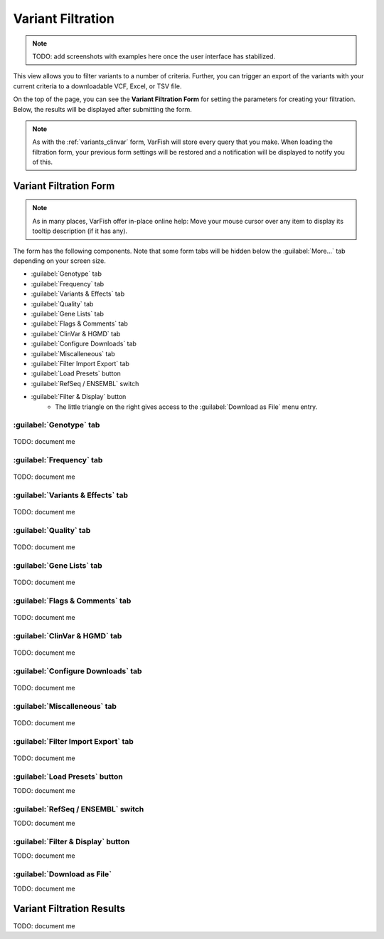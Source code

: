 .. _variants_filtration:

==================
Variant Filtration
==================

.. note::

    TODO: add screenshots with examples here once the user interface has stabilized.

This view allows you to filter variants to a number of criteria.
Further, you can trigger an export of the variants with your current criteria to a downloadable VCF, Excel, or TSV file.

On the top of the page, you can see the **Variant Filtration Form** for setting the parameters for creating your filtration.
Below, the results will be displayed after submitting the form.

.. note::

    As with the :ref:`variants_clinvar` form, VarFish will store every query that you make.
    When loading the filtration form, your previous form settings will be restored and a notification will be displayed to notify you of this.

-----------------------
Variant Filtration Form
-----------------------

.. note::

    As in many places, VarFish offer in-place online help:
    Move your mouse cursor over any item to display its tooltip description (if it has any).

The form has the following components.
Note that some form tabs will be hidden below the :guilabel:`More...` tab depending on your screen size.

- :guilabel:`Genotype` tab
- :guilabel:`Frequency` tab
- :guilabel:`Variants & Effects` tab
- :guilabel:`Quality` tab
- :guilabel:`Gene Lists` tab
- :guilabel:`Flags & Comments` tab
- :guilabel:`ClinVar & HGMD` tab
- :guilabel:`Configure Downloads` tab
- :guilabel:`Miscalleneous` tab
- :guilabel:`Filter Import Export` tab
- :guilabel:`Load Presets` button
- :guilabel:`RefSeq / ENSEMBL` switch
- :guilabel:`Filter & Display` button
    - The little triangle on the right gives access to the :guilabel:`Download as File` menu entry.

.. _variants_filtration_genotype_tab:

:guilabel:`Genotype` tab
========================

.. figure:: figures/filtration_genotype_tab.png
    :alt: The Genotype form tab on the Variant Filtration form.
    :width: 80%
    :align: center

TODO: document me

:guilabel:`Frequency` tab
=========================

.. figure:: figures/filtration_frequency_tab.png
    :alt: The Frequency form tab on the Variant Filtration form.
    :width: 80%
    :align: center

TODO: document me

:guilabel:`Variants & Effects` tab
==================================

.. figure:: figures/filtration_effects_tab.png
    :alt: The Variants & Effects form tab on the Variant Filtration form.
    :width: 80%
    :align: center

TODO: document me

:guilabel:`Quality` tab
=======================

.. figure:: figures/filtration_quality_tab.png
    :alt: The Quality form tab on the Variant Filtration form.
    :width: 80%
    :align: center

TODO: document me

:guilabel:`Gene Lists` tab
==========================

.. figure:: figures/filtration_gene_lists_tab.png
    :alt: The Gene Lists form tab on the Variant Filtration form.
    :width: 80%
    :align: center

TODO: document me

:guilabel:`Flags & Comments` tab
================================

.. figure:: figures/filtration_flags_tab.png
    :alt: The Flags & Comments form tab on the Variant Filtration form.
    :width: 80%
    :align: center

TODO: document me

:guilabel:`ClinVar & HGMD` tab
==============================

.. figure:: figures/filtration_clinvar_hgmd_tab.png
    :alt: The ClinVar & HGMD form tab on the Variant Filtration form.
    :width: 80%
    :align: center

TODO: document me

:guilabel:`Configure Downloads` tab
===================================

.. figure:: figures/filtration_configure_download_tab.png
    :alt: The Configure Downloads form tab on the Variant Filtration form.
    :width: 80%
    :align: center

TODO: document me

:guilabel:`Miscalleneous` tab
=============================

.. figure:: figures/filtration_miscalleneous_tab.png
    :alt: The Miscalleneous form tab on the Variant Filtration form.
    :width: 80%
    :align: center

TODO: document me

:guilabel:`Filter Import Export` tab
====================================

.. figure:: figures/filtration_settings_import_export_tab.png
    :alt: The Filter Import Export form tab on the Variant Filtration form.
    :width: 80%
    :align: center

TODO: document me

:guilabel:`Load Presets` button
===============================

TODO: document me

:guilabel:`RefSeq / ENSEMBL` switch
===================================

TODO: document me

:guilabel:`Filter & Display` button
===================================

TODO: document me

:guilabel:`Download as File`
============================

TODO: document me

--------------------------
Variant Filtration Results
--------------------------

TODO: document me
